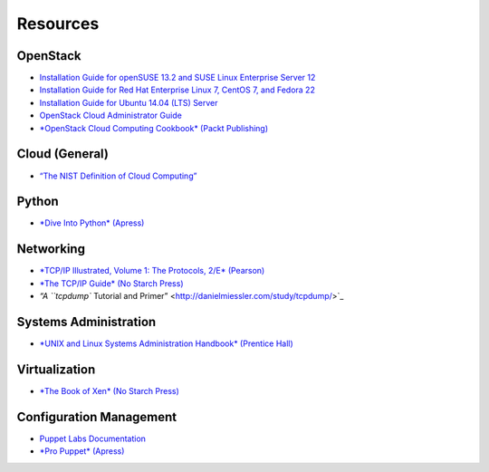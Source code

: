 =========
Resources
=========

OpenStack
~~~~~~~~~

-  `Installation Guide for openSUSE 13.2 and SUSE Linux Enterprise
   Server 12 <http://docs.openstack.org/liberty/install-guide-obs/>`_

-  `Installation Guide for Red Hat Enterprise Linux 7, CentOS 7, and
   Fedora 22 <http://docs.openstack.org/liberty/install-guide-rdo/>`_

-  `Installation Guide for Ubuntu 14.04 (LTS)
   Server <http://docs.openstack.org/liberty/install-guide-ubuntu/>`_

-  `OpenStack Cloud Administrator
   Guide <http://docs.openstack.org/admin-guide-cloud/>`_

-  `*OpenStack Cloud Computing Cookbook* (Packt
   Publishing) <http://www.packtpub.com/openstack-cloud-computing-cookbook-second-edition/book>`_

Cloud (General)
~~~~~~~~~~~~~~~

-  `“The NIST Definition of Cloud
   Computing” <http://csrc.nist.gov/publications/nistpubs/800-145/SP800-145.pdf>`_

Python
~~~~~~

-  `*Dive Into Python* (Apress) <http://www.diveintopython.net/>`_

Networking
~~~~~~~~~~

-  `*TCP/IP Illustrated, Volume 1: The Protocols, 2/E*
   (Pearson) <http://www.pearsonhighered.com/educator/product/TCPIP-Illustrated-Volume-1-The-Protocols/9780321336316.page>`_

-  `*The TCP/IP Guide* (No Starch
   Press) <http://www.nostarch.com/tcpip.htm>`_

-  `“A ``tcpdump`` Tutorial and
   Primer” <http://danielmiessler.com/study/tcpdump/>`_

Systems Administration
~~~~~~~~~~~~~~~~~~~~~~

-  `*UNIX and Linux Systems Administration Handbook* (Prentice
   Hall) <http://www.admin.com/>`_

Virtualization
~~~~~~~~~~~~~~

-  `*The Book of Xen* (No Starch
   Press) <http://www.nostarch.com/xen.htm>`_

Configuration Management
~~~~~~~~~~~~~~~~~~~~~~~~

-  `Puppet Labs Documentation <http://docs.puppetlabs.com/>`_

-  `*Pro Puppet* (Apress) <http://www.apress.com/9781430230571>`_
